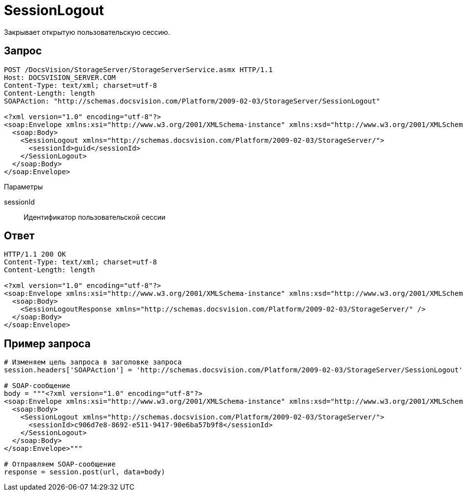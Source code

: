 = SessionLogout

Закрывает открытую пользовательскую сессию.

== Запрос

[source,pre,codeblock]
----
POST /DocsVision/StorageServer/StorageServerService.asmx HTTP/1.1
Host: DOCSVISION_SERVER.COM
Content-Type: text/xml; charset=utf-8
Content-Length: length
SOAPAction: "http://schemas.docsvision.com/Platform/2009-02-03/StorageServer/SessionLogout"

<?xml version="1.0" encoding="utf-8"?>
<soap:Envelope xmlns:xsi="http://www.w3.org/2001/XMLSchema-instance" xmlns:xsd="http://www.w3.org/2001/XMLSchema" xmlns:soap="http://schemas.xmlsoap.org/soap/envelope/">
  <soap:Body>
    <SessionLogout xmlns="http://schemas.docsvision.com/Platform/2009-02-03/StorageServer/">
      <sessionId>guid</sessionId>
    </SessionLogout>
  </soap:Body>
</soap:Envelope>
----

Параметры

sessionId::
Идентификатор пользовательской сессии

== Ответ

[source,pre,codeblock]
----
HTTP/1.1 200 OK
Content-Type: text/xml; charset=utf-8
Content-Length: length

<?xml version="1.0" encoding="utf-8"?>
<soap:Envelope xmlns:xsi="http://www.w3.org/2001/XMLSchema-instance" xmlns:xsd="http://www.w3.org/2001/XMLSchema" xmlns:soap="http://schemas.xmlsoap.org/soap/envelope/">
  <soap:Body>
    <SessionLogoutResponse xmlns="http://schemas.docsvision.com/Platform/2009-02-03/StorageServer/" />
  </soap:Body>
</soap:Envelope>
----

== Пример запроса

[source,pre,codeblock,language-python]
----
# Изменяем цель запроса в заголовке запроса
session.headers['SOAPAction'] = 'http://schemas.docsvision.com/Platform/2009-02-03/StorageServer/SessionLogout'

# SOAP-сообщение
body = """<?xml version="1.0" encoding="utf-8"?>
<soap:Envelope xmlns:xsi="http://www.w3.org/2001/XMLSchema-instance" xmlns:xsd="http://www.w3.org/2001/XMLSchema" xmlns:soap="http://schemas.xmlsoap.org/soap/envelope/">
  <soap:Body>
    <SessionLogout xmlns="http://schemas.docsvision.com/Platform/2009-02-03/StorageServer/">
      <sessionId>c906d7e8-8692-e511-9417-90e6ba57b9f8</sessionId>
    </SessionLogout>
  </soap:Body>
</soap:Envelope>"""

# Отправляем SOAP-сообщение
response = session.post(url, data=body)
----
